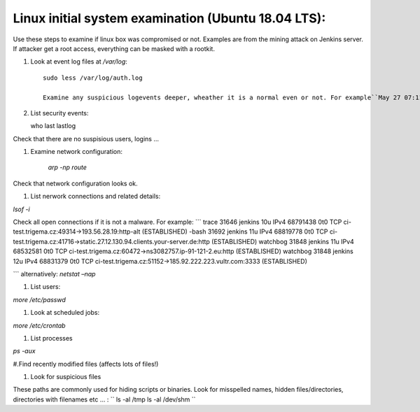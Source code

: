 ========
Linux initial system examination (Ubuntu 18.04 LTS):
========

Use these steps to examine if linux box was compromised or not. Examples are from the mining attack on Jenkins server.
If attacker get a root access, everything can be masked with a rootkit.



#. Look at event log files at `/var/log`::

    sudo less /var/log/auth.log

    Examine any suspicious logevents deeper, wheather it is a normal even or not. For example``May 27 07:11:17 ci-test CRON[1783]: pam_unix(cron:session): session closed for user jenkins``

#. List security events::

   who
   last
   lastlog

Check that there are no suspisious users, logins ...

#. Examine network configuration:

    `arp -np`
    `route`

Check that network configuration looks ok.

#. List nerwork connections and related details:

`lsof -i`

Check all open connections if it is not a malware. For example:
```
trace     31646         jenkins   10u  IPv4 68791438      0t0  TCP ci-test.trigema.cz:49314->193.56.28.19:http-alt (ESTABLISHED)
-bash     31692         jenkins   11u  IPv4 68819778      0t0  TCP ci-test.trigema.cz:41716->static.27.12.130.94.clients.your-server.de:http (ESTABLISHED)
watchbog  31848         jenkins   11u  IPv4 68532581      0t0  TCP ci-test.trigema.cz:60472->ns3082757.ip-91-121-2.eu:http (ESTABLISHED)
watchbog  31848         jenkins   12u  IPv4 68831379      0t0  TCP ci-test.trigema.cz:51152->185.92.222.223.vultr.com:3333 (ESTABLISHED)

```
alternatively:
`netstat –nap`

#. List users:
  
`more /etc/passwd`

#. Look at scheduled jobs:

`more /etc/crontab`


#. List processes

`ps -aux`

#.Find recently modified files (affects lots of files!)

#. Look for suspicious files

These paths are commonly used for hiding scripts or binaries. Look for misspelled names, hidden files/directories, directories with filenames etc ... :
``
ls -al /tmp
ls -al /dev/shm
``
